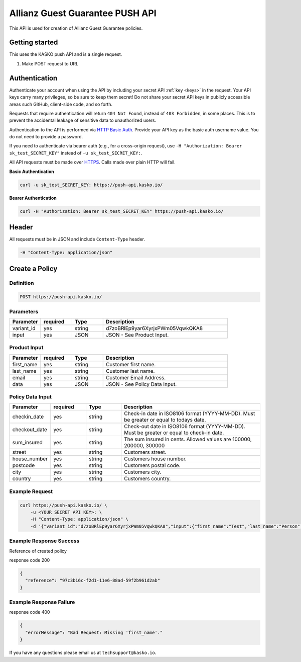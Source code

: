 Allianz Guest Guarantee PUSH API
======================================

This API is used for creation of Allianz Guest Guarantee policies.

Getting started
---------------

This uses the KASKO push API and is a single request.

1) Make POST request to URL

Authentication
--------------

Authenticate your account when using the API by including your secret API :ref:`key <keys>` in the request. Your API keys carry many privileges, so be sure to keep them secret! Do not share your secret API keys in publicly accessible areas such GitHub, client-side code, and so forth.

Requests that require authentication will return ``404 Not Found``, instead of ``403 Forbidden``, in some places. This is to prevent the accidental leakage of sensitive data to unauthorized users.

Authentication to the API is performed via `HTTP Basic Auth <https://en.wikipedia.org/wiki/Basic_access_authentication>`_. Provide your API key as the basic auth username value. You do not need to provide a password.

If you need to authenticate via bearer auth (e.g., for a cross-origin request), use ``-H "Authorization: Bearer sk_test_SECRET_KEY"`` instead of ``-u sk_test_SECRET_KEY:``.

All API requests must be made over `HTTPS <https://en.wikipedia.org/wiki/HTTPS>`_. Calls made over plain HTTP will fail.

**Basic Authentication**

.. code:: rest

	curl -u sk_test_SECRET_KEY: https://push-api.kasko.io/

**Bearer Authentication**

.. code:: rest

	curl -H "Authorization: Bearer sk_test_SECRET_KEY" https://push-api.kasko.io/

Header
------

All requests must be in JSON and include ``Content-Type`` header.

.. code:: rest

	-H "Content-Type: application/json"


Create a Policy
---------------

Definition
~~~~~~~~~~
.. code:: bash

	POST https://push-api.kasko.io/

Parameters
~~~~~~~~~~

.. csv-table::
   :header: "Parameter", "required", "Type", "Description"
   :widths: 20, 20, 20, 80

   "variant_id", "yes", "string", "d7zoBRlEp9yar6XyrjxPWm05VqwkQKA8"
   "input", "yes", "JSON", "JSON - See Product Input."

Product Input
~~~~~~~~~~~~~

.. csv-table::
   :header: "Parameter", "required", "Type", "Description"
   :widths: 20, 20, 20, 80

   "first_name", "yes", "string", "Customer first name."
   "last_name", "yes", "string", "Customer last name."
   "email", "yes", "string", "Customer Email Address."
   "data", "yes", "JSON", "JSON - See Policy Data Input."

Policy Data Input
~~~~~~~~~~~~~~~~~

.. csv-table::
   :header: "Parameter", "required", "Type", "Description"
   :widths: 20, 20, 20, 80

   "checkin_date", "yes", "string", "Check-in date in ISO8106 format (YYYY-MM-DD). Must be greater or equal to todays date."
   "checkout_date", "yes", "string", "Check-out date in ISO8106 format (YYYY-MM-DD). Must be greater or equal to check-in date."
   "sum_insured", "yes", "string", "The sum insured in cents. Allowed values are 100000, 200000, 300000"
   "street", "yes", "string", "Customers street."
   "house_number", "yes", "string", "Customers house number."
   "postcode", "yes", "string", "Customers postal code."
   "city", "yes", "string", "Customers city."
   "country", "yes", "string", "Customers country."

Example Request
~~~~~~~~~~~~~~~

.. code:: bash

	curl https://push-api.kasko.io/ \
	    -u <YOUR SECRET API KEY>: \
	    -H "Content-Type: application/json" \
	    -d '{"variant_id":"d7zoBRlEp9yar6XyrjxPWm05VqwkQKA8","input":{"first_name":"Test","last_name":"Person","email":"test@person.com","data":{"checkin_date":"2017-07-05","checkout_date":"2017-07-05","sum_insured":"200000","street":"2nd Avenue","house_number":"123","postcode":"UX XXX","city":"Atlantis","country":"Noland"}}}'

Example Response Success
~~~~~~~~~~~~~~~~~~~~~~~~

Reference of created policy

response code 200

.. code:: javascript

	{
	  "reference": "97c3b16c-f2d1-11e6-88ad-59f2b961d2ab"
	}

Example Response Failure
~~~~~~~~~~~~~~~~~~~~~~~~

response code 400

.. code:: javascript

	{
	  "errorMessage": "Bad Request: Missing 'first_name'."
	}


If you have any questions please email us at ``techsupport@kasko.io``.
